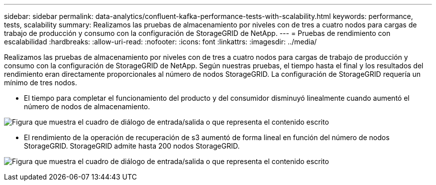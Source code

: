 ---
sidebar: sidebar 
permalink: data-analytics/confluent-kafka-performance-tests-with-scalability.html 
keywords: performance, tests, scalability 
summary: Realizamos las pruebas de almacenamiento por niveles con de tres a cuatro nodos para cargas de trabajo de producción y consumo con la configuración de StorageGRID de NetApp. 
---
= Pruebas de rendimiento con escalabilidad
:hardbreaks:
:allow-uri-read: 
:nofooter: 
:icons: font
:linkattrs: 
:imagesdir: ../media/


[role="lead"]
Realizamos las pruebas de almacenamiento por niveles con de tres a cuatro nodos para cargas de trabajo de producción y consumo con la configuración de StorageGRID de NetApp. Según nuestras pruebas, el tiempo hasta el final y los resultados del rendimiento eran directamente proporcionales al número de nodos StorageGRID. La configuración de StorageGRID requería un mínimo de tres nodos.

* El tiempo para completar el funcionamiento del producto y del consumidor disminuyó linealmente cuando aumentó el número de nodos de almacenamiento.


image:confluent-kafka-image9.png["Figura que muestra el cuadro de diálogo de entrada/salida o que representa el contenido escrito"]

* El rendimiento de la operación de recuperación de s3 aumentó de forma lineal en función del número de nodos StorageGRID. StorageGRID admite hasta 200 nodos StorageGRID.


image:confluent-kafka-image10.png["Figura que muestra el cuadro de diálogo de entrada/salida o que representa el contenido escrito"]
